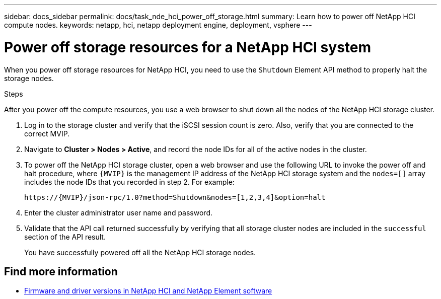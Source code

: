 ---
sidebar: docs_sidebar
permalink: docs/task_nde_hci_power_off_storage.html
summary: Learn how to power off NetApp HCI compute nodes.
keywords: netapp, hci, netapp deployment engine, deployment, vsphere
---

= Power off storage resources for a NetApp HCI system
:hardbreaks:
:nofooter:
:icons: font
:linkattrs:
:imagesdir: ../media/
:keywords: netapp, hci, netapp deployment engine, deployment, vsphere

[.lead]
When you power off storage resources for NetApp HCI, you need to use the `Shutdown` Element API method to properly halt the storage nodes.

.Steps
After you power off the compute resources, you use a web browser to shut down all the nodes of the NetApp HCI storage cluster.

. Log in to the storage cluster and verify that the iSCSI session count is zero. Also, verify that you are connected to the correct MVIP.
. Navigate to *Cluster > Nodes > Active*, and record the node IDs for all of the active nodes in the cluster.
. To power off the NetApp HCI storage cluster, open a web browser and use the following URL to invoke the power off and halt procedure, where `{MVIP}` is the management IP address of the NetApp HCI storage system and the `nodes=[]` array includes the node IDs that you recorded in step 2. For example:
+
----
https://{MVIP}/json-rpc/1.0?method=Shutdown&nodes=[1,2,3,4]&option=halt
----
. Enter the cluster administrator user name and password.
. Validate that the API call returned successfully by verifying that all storage cluster nodes are included in the `successful` section of the API result.
+
You have successfully powered off all the NetApp HCI storage nodes.

[discrete]
== Find more information
* https://kb.netapp.com/Advice_and_Troubleshooting/Hybrid_Cloud_Infrastructure/NetApp_HCI/Firmware_and_driver_versions_in_NetApp_HCI_and_NetApp_Element_software[Firmware and driver versions in NetApp HCI and NetApp Element software^]
